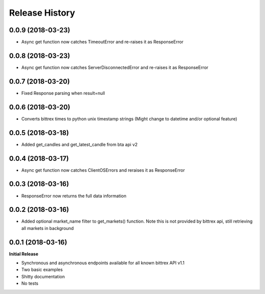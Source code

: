 .. :changelog:

Release History
---------------

0.0.9 (2018-03-23)
++++++++++++++++++
- Async get function now catches TimeoutError and re-raises it as ResponseError

0.0.8 (2018-03-23)
++++++++++++++++++
- Async get function now catches ServerDisconnectedError and re-raises it as ResponseError

0.0.7 (2018-03-20)
++++++++++++++++++
- Fixed Response parsing when result=null

0.0.6 (2018-03-20)
++++++++++++++++++
- Converts bittrex times to python unix timestamp strings (Might change to datetime and/or optional feature)

0.0.5 (2018-03-18)
++++++++++++++++++
- Added get_candles and get_latest_candle from bta api v2

0.0.4 (2018-03-17)
++++++++++++++++++
- Async get function now catches ClientOSErrors and reraises it as ResponseError

0.0.3 (2018-03-16)
++++++++++++++++++
- ResponseError now returns the full data information

0.0.2 (2018-03-16)
++++++++++++++++++
- Added optional market_name filter to get_markets() function. Note this is not provided by bittrex api, still retrieving all markets in background

0.0.1 (2018-03-16)
++++++++++++++++++

**Initial Release**

- Synchronous and asynchronous endpoints available for all known bittrex API v1.1
- Two basic examples
- Shitty documentation
- No tests

